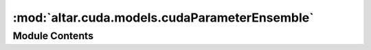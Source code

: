 :mod:`altar.cuda.models.cudaParameterEnsemble`
==============================================

.. py:module:: altar.cuda.models.cudaParameterEnsemble


Module Contents
---------------

.. py:class:: cudaParameterEnsemble

   Bases: :class:`altar.cuda.models.cudaParameter.cudaParameter`

   An Ensemble of parameter sets

   .. attribute:: psets
      

      

   .. attribute:: doc
      :annotation: = an ensemble of parameter sets in the model

      

   .. method:: initialize(self, application)


      Initialize my distributions


   .. method:: cuInitialize(self, application)


      cuda initialize


   .. method:: cuInitSample(self, theta, batch=None)


      Fill {theta} with an initial random sample from my prior distribution.


   .. method:: cuEvalPrior(self, theta, prior, batch=None)


      Fill {priorLLK} with the log likelihoods of the samples in {theta} in my prior distribution


   .. method:: cuVerify(self, theta, mask, batch=None)


      Check whether the samples in {step.theta} are consistent with the model requirements and
      update the {mask}, a vector with zeroes for valid samples and non-zero for invalid ones



